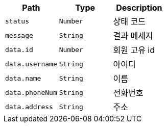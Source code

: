 |===
|Path|Type|Description

|`+status+`
|`+Number+`
|상태 코드

|`+message+`
|`+String+`
|결과 메세지

|`+data.id+`
|`+Number+`
|회원 고유 id

|`+data.username+`
|`+String+`
|아이디

|`+data.name+`
|`+String+`
|이름

|`+data.phoneNum+`
|`+String+`
|전화번호

|`+data.address+`
|`+String+`
|주소

|===